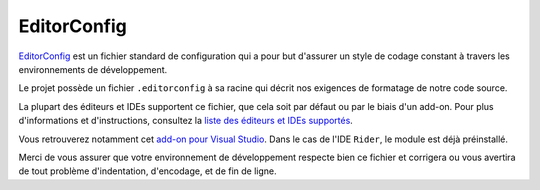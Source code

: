 EditorConfig
============

`EditorConfig <http://editorconfig.org/>`_ est un fichier standard de configuration
qui a pour but d'assurer un style de codage constant à travers les environnements de développement.

Le projet possède un fichier ``.editorconfig`` à sa racine qui décrit
nos exigences de formatage de notre code source.

La plupart des éditeurs et IDEs supportent ce fichier, que cela soit par défaut ou par le biais d'un add-on.
Pour plus d'informations et d'instructions, consultez la `liste des éditeurs et IDEs supportés <http://editorconfig.org/#download>`_.

Vous retrouverez notamment cet `add-on pour Visual Studio <https://marketplace.visualstudio.com/items?itemName=EditorConfigTeam.EditorConfig>`_.
Dans le cas de l'IDE ``Rider``, le module est déjà préinstallé.

Merci de vous assurer que votre environnement de développement respecte
bien ce fichier et corrigera ou vous avertira de tout problème d'indentation, d'encodage, et de fin de ligne.
